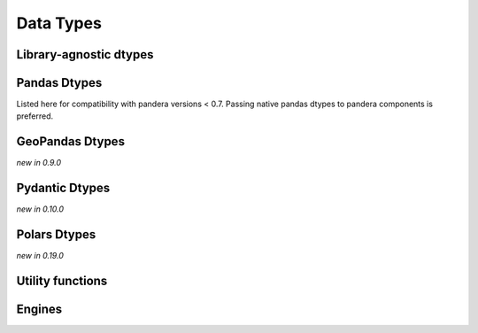 .. _api-dtypes:

Data Types
==========

Library-agnostic dtypes
-----------------------

.. autosummary::
   :toctree: generated
   :template: dtype.rst
   :nosignatures:

   pandera.dtypes.DataType
   pandera.dtypes.Bool
   pandera.dtypes.Timestamp
   pandera.dtypes.DateTime
   pandera.dtypes.Timedelta
   pandera.dtypes.Category
   pandera.dtypes.Float
   pandera.dtypes.Float16
   pandera.dtypes.Float32
   pandera.dtypes.Float64
   pandera.dtypes.Float128
   pandera.dtypes.Int
   pandera.dtypes.Int8
   pandera.dtypes.Int16
   pandera.dtypes.Int32
   pandera.dtypes.Int64
   pandera.dtypes.UInt
   pandera.dtypes.UInt8
   pandera.dtypes.UInt16
   pandera.dtypes.UInt32
   pandera.dtypes.UInt64
   pandera.dtypes.Complex
   pandera.dtypes.Complex64
   pandera.dtypes.Complex128
   pandera.dtypes.Complex256
   pandera.dtypes.Decimal
   pandera.dtypes.String


Pandas Dtypes
----------------------

Listed here for compatibility with pandera versions < 0.7.
Passing native pandas dtypes to pandera components is preferred.

.. autosummary::
   :toctree: generated
   :template: dtype.rst
   :nosignatures:

   pandera.engines.pandas_engine.BOOL
   pandera.engines.pandas_engine.INT8
   pandera.engines.pandas_engine.INT16
   pandera.engines.pandas_engine.INT32
   pandera.engines.pandas_engine.INT64
   pandera.engines.pandas_engine.UINT8
   pandera.engines.pandas_engine.UINT16
   pandera.engines.pandas_engine.UINT32
   pandera.engines.pandas_engine.UINT64
   pandera.engines.pandas_engine.STRING
   pandera.engines.numpy_engine.Object
   pandera.engines.pandas_engine.DateTime
   pandera.engines.pandas_engine.Date
   pandera.engines.pandas_engine.Decimal
   pandera.engines.pandas_engine.Category

GeoPandas Dtypes
----------------

*new in 0.9.0*

.. autosummary::
   :toctree: generated
   :template: dtype.rst
   :nosignatures:

   pandera.engines.pandas_engine.Geometry


Pydantic Dtypes
---------------

*new in 0.10.0*

.. autosummary::
   :toctree: generated
   :template: dtype.rst
   :nosignatures:

   pandera.engines.pandas_engine.PydanticModel

Polars Dtypes
-------------

*new in 0.19.0*

.. autosummary::
   :toctree: generated
   :template: dtype.rst
   :nosignatures:

   pandera.engines.polars_engine.Int8
   pandera.engines.polars_engine.Int16
   pandera.engines.polars_engine.Int32
   pandera.engines.polars_engine.Int64
   pandera.engines.polars_engine.UInt8
   pandera.engines.polars_engine.UInt16
   pandera.engines.polars_engine.UInt32
   pandera.engines.polars_engine.UInt64
   pandera.engines.polars_engine.Float32
   pandera.engines.polars_engine.Float64
   pandera.engines.polars_engine.Decimal
   pandera.engines.polars_engine.Date
   pandera.engines.polars_engine.DateTime
   pandera.engines.polars_engine.Time
   pandera.engines.polars_engine.Timedelta
   pandera.engines.polars_engine.Array
   pandera.engines.polars_engine.List
   pandera.engines.polars_engine.Struct
   pandera.engines.polars_engine.Bool
   pandera.engines.polars_engine.String
   pandera.engines.polars_engine.Categorical
   pandera.engines.polars_engine.Category
   pandera.engines.polars_engine.Null
   pandera.engines.polars_engine.Object


Utility functions
-----------------

.. autosummary::
   :toctree: generated
   :nosignatures:

   pandera.dtypes.is_subdtype
   pandera.dtypes.is_float
   pandera.dtypes.is_int
   pandera.dtypes.is_uint
   pandera.dtypes.is_complex
   pandera.dtypes.is_numeric
   pandera.dtypes.is_bool
   pandera.dtypes.is_string
   pandera.dtypes.is_datetime
   pandera.dtypes.is_timedelta
   pandera.dtypes.immutable

Engines
-------

.. autosummary::
   :toctree: generated
   :template: class.rst
   :nosignatures:

   pandera.engines.engine.Engine
   pandera.engines.numpy_engine.Engine
   pandera.engines.pandas_engine.Engine

